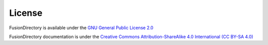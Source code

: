 License
=======

FusionDirectory is available under the `GNU General Public License 2.0 <https://www.gnu.org/licenses/old-licenses/gpl-2.0.html>`_

FusionDirectory documentation is under the `Creative Commons Attribution-ShareAlike 4.0 International (CC BY-SA 4.0) <https://creativecommons.org/licenses/by-sa/4.0/>`_
